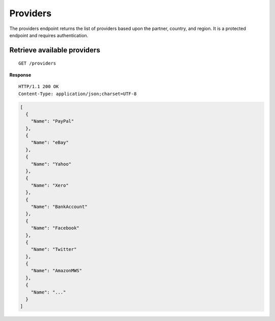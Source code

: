 Providers
=========

The providers endpoint returns the list of providers based upon the
partner, country, and region. It is a protected endpoint and requires
authentication.

Retrieve available providers
----------------------------

::

    GET /providers

**Response**

::

    HTTP/1.1 200 OK
    Content-Type: application/json;charset=UTF-8

.. code:: json

    [
      {
        "Name": "PayPal"
      },
      {
        "Name": "eBay"
      },
      {
        "Name": "Yahoo"
      },
      {
        "Name": "Xero"
      },
      {
        "Name": "BankAccount"
      },
      {
        "Name": "Facebook"
      },
      {
        "Name": "Twitter"
      },
      {
        "Name": "AmazonMWS"
      },
      {
        "Name": "..."
      }
    ]
